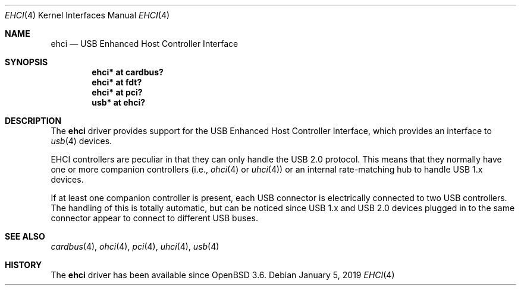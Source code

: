 .\" $OpenBSD: ehci.4,v 1.14 2019/01/05 00:39:19 jsg Exp $
.\"
.\" Copyright (c) 2001 The NetBSD Foundation, Inc.
.\" All rights reserved.
.\"
.\" This code is derived from software contributed to The NetBSD Foundation
.\" by Lennart Augustsson.
.\"
.\" Redistribution and use in source and binary forms, with or without
.\" modification, are permitted provided that the following conditions
.\" are met:
.\" 1. Redistributions of source code must retain the above copyright
.\"    notice, this list of conditions and the following disclaimer.
.\" 2. Redistributions in binary form must reproduce the above copyright
.\"    notice, this list of conditions and the following disclaimer in the
.\"    documentation and/or other materials provided with the distribution.
.\"
.\" THIS SOFTWARE IS PROVIDED BY THE NETBSD FOUNDATION, INC. AND CONTRIBUTORS
.\" ``AS IS'' AND ANY EXPRESS OR IMPLIED WARRANTIES, INCLUDING, BUT NOT LIMITED
.\" TO, THE IMPLIED WARRANTIES OF MERCHANTABILITY AND FITNESS FOR A PARTICULAR
.\" PURPOSE ARE DISCLAIMED.  IN NO EVENT SHALL THE FOUNDATION OR CONTRIBUTORS
.\" BE LIABLE FOR ANY DIRECT, INDIRECT, INCIDENTAL, SPECIAL, EXEMPLARY, OR
.\" CONSEQUENTIAL DAMAGES (INCLUDING, BUT NOT LIMITED TO, PROCUREMENT OF
.\" SUBSTITUTE GOODS OR SERVICES; LOSS OF USE, DATA, OR PROFITS; OR BUSINESS
.\" INTERRUPTION) HOWEVER CAUSED AND ON ANY THEORY OF LIABILITY, WHETHER IN
.\" CONTRACT, STRICT LIABILITY, OR TORT (INCLUDING NEGLIGENCE OR OTHERWISE)
.\" ARISING IN ANY WAY OUT OF THE USE OF THIS SOFTWARE, EVEN IF ADVISED OF THE
.\" POSSIBILITY OF SUCH DAMAGE.
.\"
.Dd $Mdocdate: January 5 2019 $
.Dt EHCI 4
.Os
.Sh NAME
.Nm ehci
.Nd USB Enhanced Host Controller Interface
.Sh SYNOPSIS
.Cd "ehci* at cardbus?"
.Cd "ehci* at fdt?"
.Cd "ehci* at pci?"
.Cd "usb*  at ehci?"
.Sh DESCRIPTION
The
.Nm
driver provides support for the USB Enhanced Host Controller Interface,
which provides an interface to
.Xr usb 4
devices.
.Pp
EHCI controllers are peculiar in that they can only handle the USB 2.0
protocol.
This means that they normally have one or more companion controllers
(i.e.,
.Xr ohci 4
or
.Xr uhci 4 )
or an internal rate-matching hub to handle USB 1.x devices.
.Pp
If at least one companion controller is present, each USB connector is
electrically connected to two USB controllers.
The handling of this is totally automatic,
but can be noticed since USB 1.x and USB 2.0 devices plugged in to the same
connector appear to connect to different USB buses.
.Sh SEE ALSO
.Xr cardbus 4 ,
.Xr ohci 4 ,
.Xr pci 4 ,
.Xr uhci 4 ,
.Xr usb 4
.Sh HISTORY
The
.Nm
driver has been available since
.Ox 3.6 .
